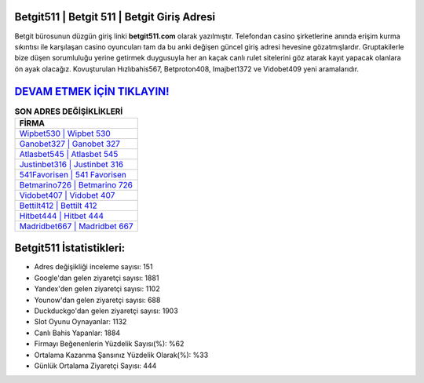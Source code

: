 ﻿Betgit511 | Betgit 511 | Betgit Giriş Adresi
===================================

.. image:: images/betgit-giris.jpg
   :width: 600
   
Betgit bürosunun düzgün giriş linki **betgit511.com** olarak yazılmıştır. Telefondan casino şirketlerine anında erişim kurma sıkıntısı ile karşılaşan casino oyuncuları tam da bu anki değişen güncel giriş adresi hevesine gözatmışlardır. Gruptakilerle bize düşen sorumluluğu yerine getirmek duygusuyla her an kaçak canlı rulet sitelerini göz atarak kayıt yapacak olanlara ön ayak olacağız. Kovuşturulan Hızlıbahis567, Betproton408, Imajbet1372 ve Vidobet409 yeni aramalarıdır.

`DEVAM ETMEK İÇİN TIKLAYIN! <https://urlday.cc/git>`_
==============

.. list-table:: **SON ADRES DEĞİŞİKLİKLERİ**
   :widths: 100
   :header-rows: 1

   * - FİRMA
   * - `Wipbet530 | Wipbet 530 <wipbet530-wipbet-530-wipbet-giris-adresi.html>`_
   * - `Ganobet327 | Ganobet 327 <ganobet327-ganobet-327-ganobet-giris-adresi.html>`_
   * - `Atlasbet545 | Atlasbet 545 <atlasbet545-atlasbet-545-atlasbet-giris-adresi.html>`_	 
   * - `Justinbet316 | Justinbet 316 <justinbet316-justinbet-316-justinbet-giris-adresi.html>`_	 
   * - `541Favorisen | 541 Favorisen <541favorisen-541-favorisen-favorisen-giris-adresi.html>`_ 
   * - `Betmarino726 | Betmarino 726 <betmarino726-betmarino-726-betmarino-giris-adresi.html>`_
   * - `Vidobet407 | Vidobet 407 <vidobet407-vidobet-407-vidobet-giris-adresi.html>`_	 
   * - `Bettilt412 | Bettilt 412 <bettilt412-bettilt-412-bettilt-giris-adresi.html>`_
   * - `Hitbet444 | Hitbet 444 <hitbet444-hitbet-444-hitbet-giris-adresi.html>`_
   * - `Madridbet667 | Madridbet 667 <madridbet667-madridbet-667-madridbet-giris-adresi.html>`_
	 
Betgit511 İstatistikleri:
===================================	 
* Adres değişikliği inceleme sayısı: 151
* Google'dan gelen ziyaretçi sayısı: 1881
* Yandex'den gelen ziyaretçi sayısı: 1102
* Younow'dan gelen ziyaretçi sayısı: 688
* Duckduckgo'dan gelen ziyaretçi sayısı: 1903
* Slot Oyunu Oynayanlar: 1132
* Canlı Bahis Yapanlar: 1884
* Firmayı Beğenenlerin Yüzdelik Sayısı(%): %62
* Ortalama Kazanma Şansınız Yüzdelik Olarak(%): %33
* Günlük Ortalama Ziyaretçi Sayısı: 444

